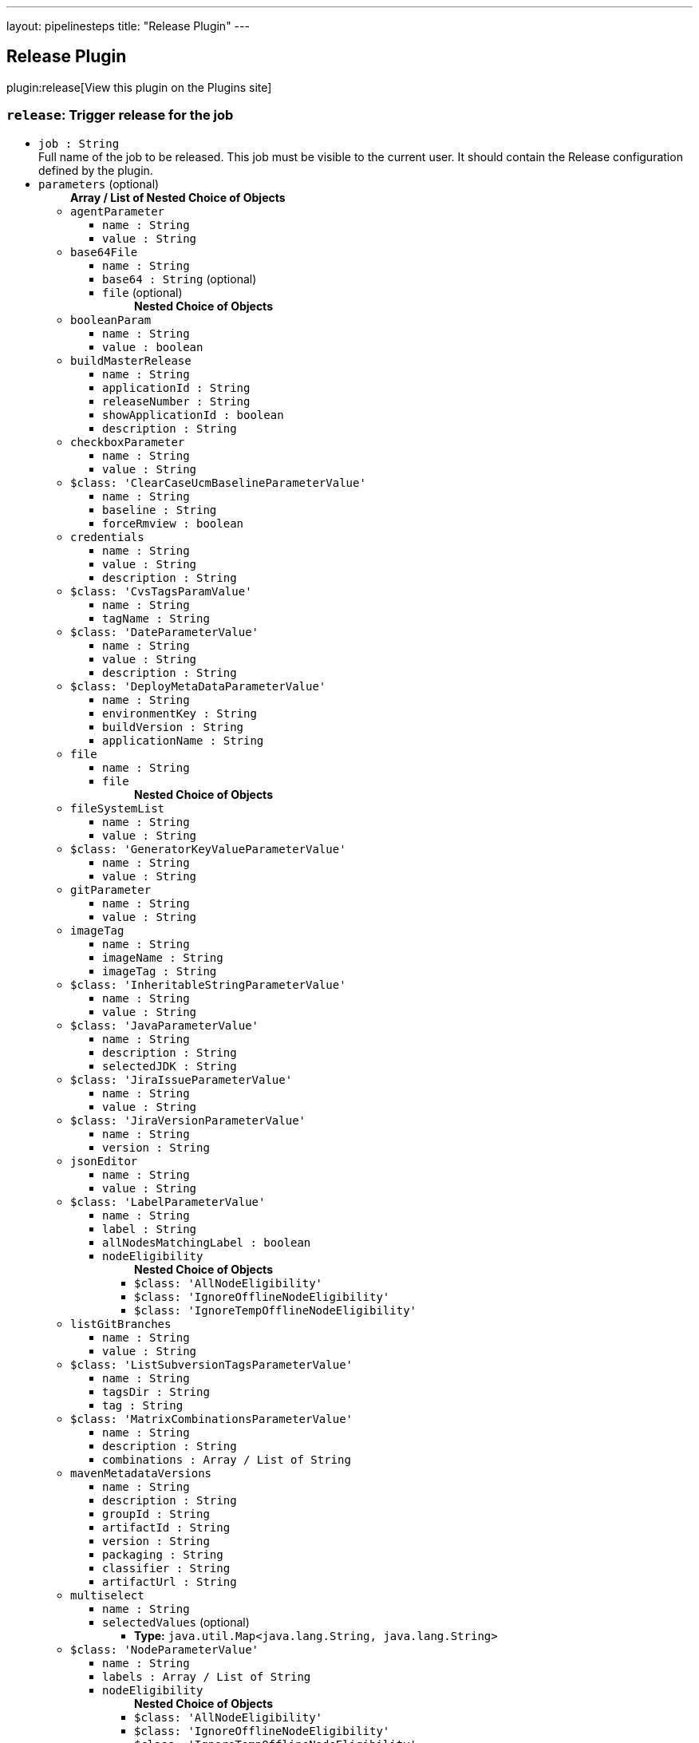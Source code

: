 ---
layout: pipelinesteps
title: "Release Plugin"
---

:notitle:
:description:
:author:
:email: jenkinsci-users@googlegroups.com
:sectanchors:
:toc: left
:compat-mode!:

== Release Plugin

plugin:release[View this plugin on the Plugins site]

=== `release`: Trigger release for the job
++++
<ul><li><code>job : String</code>
<div><div>
 Full name of the job to be released. This job must be visible to the current user. It should contain the Release configuration defined by the plugin.
</div></div>

</li>
<li><code>parameters</code> (optional)
<ul><b>Array / List of Nested Choice of Objects</b>
<li><code>agentParameter</code><div>
<ul><li><code>name : String</code>
</li>
<li><code>value : String</code>
</li>
</ul></div></li>
<li><code>base64File</code><div>
<ul><li><code>name : String</code>
</li>
<li><code>base64 : String</code> (optional)
</li>
<li><code>file</code> (optional)
<ul><b>Nested Choice of Objects</b>
</ul></li>
</ul></div></li>
<li><code>booleanParam</code><div>
<ul><li><code>name : String</code>
</li>
<li><code>value : boolean</code>
</li>
</ul></div></li>
<li><code>buildMasterRelease</code><div>
<ul><li><code>name : String</code>
</li>
<li><code>applicationId : String</code>
</li>
<li><code>releaseNumber : String</code>
</li>
<li><code>showApplicationId : boolean</code>
</li>
<li><code>description : String</code>
</li>
</ul></div></li>
<li><code>checkboxParameter</code><div>
<ul><li><code>name : String</code>
</li>
<li><code>value : String</code>
</li>
</ul></div></li>
<li><code>$class: 'ClearCaseUcmBaselineParameterValue'</code><div>
<ul><li><code>name : String</code>
</li>
<li><code>baseline : String</code>
</li>
<li><code>forceRmview : boolean</code>
</li>
</ul></div></li>
<li><code>credentials</code><div>
<ul><li><code>name : String</code>
</li>
<li><code>value : String</code>
</li>
<li><code>description : String</code>
</li>
</ul></div></li>
<li><code>$class: 'CvsTagsParamValue'</code><div>
<ul><li><code>name : String</code>
</li>
<li><code>tagName : String</code>
</li>
</ul></div></li>
<li><code>$class: 'DateParameterValue'</code><div>
<ul><li><code>name : String</code>
</li>
<li><code>value : String</code>
</li>
<li><code>description : String</code>
</li>
</ul></div></li>
<li><code>$class: 'DeployMetaDataParameterValue'</code><div>
<ul><li><code>name : String</code>
</li>
<li><code>environmentKey : String</code>
</li>
<li><code>buildVersion : String</code>
</li>
<li><code>applicationName : String</code>
</li>
</ul></div></li>
<li><code>file</code><div>
<ul><li><code>name : String</code>
</li>
<li><code>file</code>
<ul><b>Nested Choice of Objects</b>
</ul></li>
</ul></div></li>
<li><code>fileSystemList</code><div>
<ul><li><code>name : String</code>
</li>
<li><code>value : String</code>
</li>
</ul></div></li>
<li><code>$class: 'GeneratorKeyValueParameterValue'</code><div>
<ul><li><code>name : String</code>
</li>
<li><code>value : String</code>
</li>
</ul></div></li>
<li><code>gitParameter</code><div>
<ul><li><code>name : String</code>
</li>
<li><code>value : String</code>
</li>
</ul></div></li>
<li><code>imageTag</code><div>
<ul><li><code>name : String</code>
</li>
<li><code>imageName : String</code>
</li>
<li><code>imageTag : String</code>
</li>
</ul></div></li>
<li><code>$class: 'InheritableStringParameterValue'</code><div>
<ul><li><code>name : String</code>
</li>
<li><code>value : String</code>
</li>
</ul></div></li>
<li><code>$class: 'JavaParameterValue'</code><div>
<ul><li><code>name : String</code>
</li>
<li><code>description : String</code>
</li>
<li><code>selectedJDK : String</code>
</li>
</ul></div></li>
<li><code>$class: 'JiraIssueParameterValue'</code><div>
<ul><li><code>name : String</code>
</li>
<li><code>value : String</code>
</li>
</ul></div></li>
<li><code>$class: 'JiraVersionParameterValue'</code><div>
<ul><li><code>name : String</code>
</li>
<li><code>version : String</code>
</li>
</ul></div></li>
<li><code>jsonEditor</code><div>
<ul><li><code>name : String</code>
</li>
<li><code>value : String</code>
</li>
</ul></div></li>
<li><code>$class: 'LabelParameterValue'</code><div>
<ul><li><code>name : String</code>
</li>
<li><code>label : String</code>
</li>
<li><code>allNodesMatchingLabel : boolean</code>
</li>
<li><code>nodeEligibility</code>
<ul><b>Nested Choice of Objects</b>
<li><code>$class: 'AllNodeEligibility'</code><div>
<ul></ul></div></li>
<li><code>$class: 'IgnoreOfflineNodeEligibility'</code><div>
<ul></ul></div></li>
<li><code>$class: 'IgnoreTempOfflineNodeEligibility'</code><div>
<ul></ul></div></li>
</ul></li>
</ul></div></li>
<li><code>listGitBranches</code><div>
<ul><li><code>name : String</code>
</li>
<li><code>value : String</code>
</li>
</ul></div></li>
<li><code>$class: 'ListSubversionTagsParameterValue'</code><div>
<ul><li><code>name : String</code>
</li>
<li><code>tagsDir : String</code>
</li>
<li><code>tag : String</code>
</li>
</ul></div></li>
<li><code>$class: 'MatrixCombinationsParameterValue'</code><div>
<ul><li><code>name : String</code>
</li>
<li><code>description : String</code>
</li>
<li><code>combinations : Array / List of String</code>
<ul></ul></li>
</ul></div></li>
<li><code>mavenMetadataVersions</code><div>
<ul><li><code>name : String</code>
</li>
<li><code>description : String</code>
</li>
<li><code>groupId : String</code>
</li>
<li><code>artifactId : String</code>
</li>
<li><code>version : String</code>
</li>
<li><code>packaging : String</code>
</li>
<li><code>classifier : String</code>
</li>
<li><code>artifactUrl : String</code>
</li>
</ul></div></li>
<li><code>multiselect</code><div>
<ul><li><code>name : String</code>
</li>
<li><code>selectedValues</code> (optional)
<ul><li><b>Type:</b> <code>java.util.Map&lt;java.lang.String, java.lang.String&gt;</code></li>
</ul></li>
</ul></div></li>
<li><code>$class: 'NodeParameterValue'</code><div>
<ul><li><code>name : String</code>
</li>
<li><code>labels : Array / List of String</code>
<ul></ul></li>
<li><code>nodeEligibility</code>
<ul><b>Nested Choice of Objects</b>
<li><code>$class: 'AllNodeEligibility'</code><div>
<ul></ul></div></li>
<li><code>$class: 'IgnoreOfflineNodeEligibility'</code><div>
<ul></ul></div></li>
<li><code>$class: 'IgnoreTempOfflineNodeEligibility'</code><div>
<ul></ul></div></li>
</ul></li>
</ul></div></li>
<li><code>$class: 'PackageChoiceParameterValue'</code><div>
<ul><li><code>name : String</code>
</li>
<li><code>value : String</code>
</li>
</ul></div></li>
<li><code>separator</code><div>
<ul><li><code>name : String</code>
</li>
<li><code>separatorStyle : String</code>
</li>
<li><code>sectionHeader : String</code>
</li>
<li><code>sectionHeaderStyle : String</code>
</li>
</ul></div></li>
<li><code>$class: 'PatchParameterValue'</code><div>
<ul><li><code>name : String</code>
</li>
<li><code>file</code>
<ul><b>Nested Choice of Objects</b>
</ul></li>
</ul></div></li>
<li><code>$class: 'PromotedBuildParameterValue'</code><div>
<ul><li><code>name : String</code>
</li>
<li><code>runId : String</code>
</li>
<li><code>description : String</code>
</li>
</ul></div></li>
<li><code>$class: 'RandomStringParameterValue'</code><div>
<ul><li><code>name : String</code>
</li>
<li><code>value : String</code>
</li>
</ul></div></li>
<li><code>RESTList</code><div>
<ul><li><code>name : String</code>
</li>
<li><code>value : String</code>
</li>
</ul></div></li>
<li><code>$class: 'ReviewboardParameterValue'</code><div>
<ul><li><code>name : String</code>
</li>
<li><code>value : String</code>
</li>
</ul></div></li>
<li><code>run</code><div>
<ul><li><code>name : String</code>
</li>
<li><code>runId : String</code>
</li>
<li><code>description : String</code>
</li>
</ul></div></li>
<li><code>$class: 'SauceParameterValue'</code><div>
<ul><li><code>name : String</code>
</li>
<li><code>selectedBrowsers : String</code>
</li>
</ul></div></li>
<li><code>stashedFile</code><div>
<ul><li><code>name : String</code>
</li>
<li><code>file</code>
<ul><b>Nested Choice of Objects</b>
</ul></li>
</ul></div></li>
<li><code>string</code><div>
<ul><li><code>name : String</code>
</li>
<li><code>value : String</code>
</li>
</ul></div></li>
<li><code>text</code><div>
<ul><li><code>name : String</code>
</li>
<li><code>value : String</code>
</li>
</ul></div></li>
<li><code>$class: 'VBoxParameterValue'</code><div>
<ul><li><code>name : String</code>
</li>
<li><code>nodes : Array / List of String</code>
<ul></ul></li>
<li><code>nodeDelimiter : String</code>
</li>
</ul></div></li>
<li><code>email</code><div>
<ul><li><code>name : String</code>
</li>
<li><code>value : String</code>
</li>
</ul></div></li>
<li><code>validatingString</code><div>
<ul><li><code>name : String</code>
</li>
<li><code>value : String</code>
</li>
</ul></div></li>
<li><code>validatingYamlParameter</code><div>
<ul><li><code>name : String</code>
</li>
<li><code>value : String</code>
</li>
<li><code>failedValidationMessage : String</code> (optional)
</li>
</ul></div></li>
<li><code>hidden</code><div>
<ul><li><code>name : String</code>
</li>
<li><code>value : String</code>
</li>
</ul></div></li>
<li><code>$class: 'WReadonlyStringParameterValue'</code><div>
<ul><li><code>name : String</code>
</li>
<li><code>value : String</code>
</li>
</ul></div></li>
<li><code>$class: 'WReadonlyTextParameterValue'</code><div>
<ul><li><code>name : String</code>
</li>
<li><code>value : String</code>
</li>
</ul></div></li>
<li><code>extendedChoice</code><div>
<ul><li><code>name : String</code>
</li>
<li><code>value : String</code>
</li>
</ul></div></li>
<li><code>$class: 'com.michelin.cio.hudson.plugins.passwordparam.PasswordParameterValue'</code><div>
<ul><li><code>name : String</code>
</li>
<li><code>value : String</code>
</li>
<li><code>description : String</code>
</li>
</ul></div></li>
<li><code>$class: 'com.moded.extendedchoiceparameter.ExtendedChoiceParameterValue'</code><div>
<ul><li><code>name : String</code>
</li>
<li><code>value : String</code>
</li>
</ul></div></li>
<li><code>password</code><div>
<ul><li><code>name : String</code>
</li>
<li><code>value</code>
<ul><li><b>Type:</b> <code>class hudson.util.Secret</code></li>
</ul></li>
<li><code>description : String</code>
</li>
</ul></div></li>
</ul></li>
</ul>


++++
